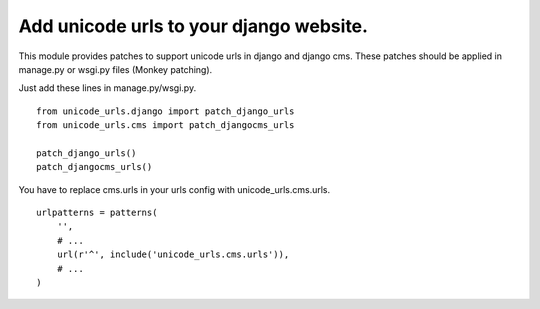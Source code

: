 Add unicode urls to your django website.
-------------------------------------------

This module provides patches to support unicode urls in django and django cms.
These patches should be applied in manage.py or wsgi.py files (Monkey patching).

Just add these lines in manage.py/wsgi.py.


::

    from unicode_urls.django import patch_django_urls
    from unicode_urls.cms import patch_djangocms_urls

    patch_django_urls()
    patch_djangocms_urls()


You have to replace cms.urls in your urls config with unicode_urls.cms.urls.

::

    urlpatterns = patterns(
        '',
        # ...
        url(r'^', include('unicode_urls.cms.urls')),
        # ...
    )

